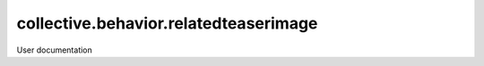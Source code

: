 ======================================
collective.behavior.relatedteaserimage
======================================

User documentation
